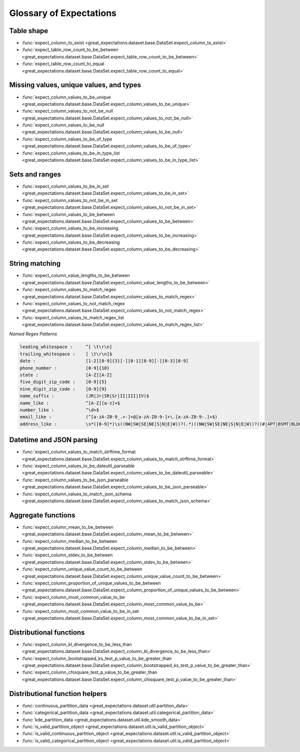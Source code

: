 .. _glossary:

================================================================================
Glossary of Expectations
================================================================================

Table shape
--------------------------------------------------------------------------------

* :func:`expect_column_to_exist <great_expectations.dataset.base.DataSet.expect_column_to_exist>`
* :func:`expect_table_row_count_to_be_between <great_expectations.dataset.base.DataSet.expect_table_row_count_to_be_between>`
* :func:`expect_table_row_count_to_equal <great_expectations.dataset.base.DataSet.expect_table_row_count_to_equal>`

Missing values, unique values, and types
--------------------------------------------------------------------------------

* :func:`expect_column_values_to_be_unique <great_expectations.dataset.base.DataSet.expect_column_values_to_be_unique>`
* :func:`expect_column_values_to_not_be_null <great_expectations.dataset.base.DataSet.expect_column_values_to_not_be_null>`
* :func:`expect_column_values_to_be_null <great_expectations.dataset.base.DataSet.expect_column_values_to_be_null>`
* :func:`expect_column_values_to_be_of_type <great_expectations.dataset.base.DataSet.expect_column_values_to_be_of_type>`
* :func:`expect_column_values_to_be_in_type_list <great_expectations.dataset.base.DataSet.expect_column_values_to_be_in_type_list>`

Sets and ranges
--------------------------------------------------------------------------------

* :func:`expect_column_values_to_be_in_set <great_expectations.dataset.base.DataSet.expect_column_values_to_be_in_set>`
* :func:`expect_column_values_to_not_be_in_set <great_expectations.dataset.base.DataSet.expect_column_values_to_not_be_in_set>`
* :func:`expect_column_values_to_be_between <great_expectations.dataset.base.DataSet.expect_column_values_to_be_between>`
* :func:`expect_column_values_to_be_increasing <great_expectations.dataset.base.DataSet.expect_column_values_to_be_increasing>`
* :func:`expect_column_values_to_be_decreasing <great_expectations.dataset.base.DataSet.expect_column_values_to_be_decreasing>`


String matching
--------------------------------------------------------------------------------

* :func:`expect_column_value_lengths_to_be_between <great_expectations.dataset.base.DataSet.expect_column_value_lengths_to_be_between>`
* :func:`expect_column_values_to_match_regex <great_expectations.dataset.base.DataSet.expect_column_values_to_match_regex>`
* :func:`expect_column_values_to_not_match_regex <great_expectations.dataset.base.DataSet.expect_column_values_to_not_match_regex>`
* :func:`expect_column_values_to_match_regex_list <great_expectations.dataset.base.DataSet.expect_column_values_to_match_regex_list>`

*Named Regex Patterns*

.. code-block:: bash

	leading_whitespace :     ^[ \t\r\n]
	trailing_whitespace :    [ \t\r\n]$
	date :                   [1-2][0-9]{3}[-][0-1][0-9][-][0-3][0-9]
	phone_number :           [0-9]{10}
	state :                  [A-Z][A-Z]
	five_digit_zip_code :    [0-9]{5}
	nine_digit_zip_code :    [0-9]{9}
	name_suffix :            (JR|Jr|SR|Sr|II|III|IV)$
	name_like :              ^[A-Z][a-z]+$
	number_like :            ^\d+$
	email_like :             (^[a-zA-Z0-9_.+-]+@[a-zA-Z0-9-]+\.[a-zA-Z0-9-.]+$)
	address_like :           \s*([0-9]*)\s((NW|SW|SE|NE|S|N|E|W))?(.*)((NW|SW|SE|NE|S|N|E|W))?((#|APT|BSMT|BLDG|DEPT|FL|FRNT|HNGR|KEY|LBBY|LOT|LOWR|OFC|PH|PIER|REAR|RM|SIDE|SLIP|SPC|STOP|STE|TRLR|UNIT|UPPR|\,)[^,]*)(\,)([\s\w]*)\n

Datetime and JSON parsing
--------------------------------------------------------------------------------

* :func:`expect_column_values_to_match_strftime_format <great_expectations.dataset.base.DataSet.expect_column_values_to_match_strftime_format>`
* :func:`expect_column_values_to_be_dateutil_parseable <great_expectations.dataset.base.DataSet.expect_column_values_to_be_dateutil_parseable>`
* :func:`expect_column_values_to_be_json_parseable <great_expectations.dataset.base.DataSet.expect_column_values_to_be_json_parseable>`
* :func:`expect_column_values_to_match_json_schema <great_expectations.dataset.base.DataSet.expect_column_values_to_match_json_schema>`

Aggregate functions
--------------------------------------------------------------------------------

* :func:`expect_column_mean_to_be_between <great_expectations.dataset.base.DataSet.expect_column_mean_to_be_between>`
* :func:`expect_column_median_to_be_between <great_expectations.dataset.base.DataSet.expect_column_median_to_be_between>`
* :func:`expect_column_stdev_to_be_between <great_expectations.dataset.base.DataSet.expect_column_stdev_to_be_between>`
* :func:`expect_column_unique_value_count_to_be_between <great_expectations.dataset.base.DataSet.expect_column_unique_value_count_to_be_between>`
* :func:`expect_column_proportion_of_unique_values_to_be_between <great_expectations.dataset.base.DataSet.expect_column_proportion_of_unique_values_to_be_between>`
* :func:`expect_column_most_common_value_to_be <great_expectations.dataset.base.DataSet.expect_column_most_common_value_to_be>`
* :func:`expect_column_most_common_value_to_be_in_set <great_expectations.dataset.base.DataSet.expect_column_most_common_value_to_be_in_set>`


Distributional functions
--------------------------------------------------------------------------------

* :func:`expect_column_kl_divergence_to_be_less_than <great_expectations.dataset.base.DataSet.expect_column_kl_divergence_to_be_less_than>`
* :func:`expect_column_bootstrapped_ks_test_p_value_to_be_greater_than <great_expectations.dataset.base.DataSet.expect_column_bootstrapped_ks_test_p_value_to_be_greater_than>`
* :func:`expect_column_chisquare_test_p_value_to_be_greater_than <great_expectations.dataset.base.DataSet.expect_column_chisquare_test_p_value_to_be_greater_than>`


Distributional function helpers
--------------------------------------------------------------------------------

* :func:`continuous_partition_data <great_expectations.dataset.util.partition_data>`
* :func:`categorical_partition_data <great_expectations.dataset.util.categorical_partition_data>`
* :func:`kde_partition_data <great_expectations.dataset.util.kde_smooth_data>`
* :func:`is_valid_partition_object <great_expectations.dataset.util.is_valid_partition_object>`
* :func:`is_valid_continuous_partition_object <great_expectations.dataset.util.is_valid_partition_object>`
* :func:`is_valid_categorical_partition_object <great_expectations.dataset.util.is_valid_partition_object>`
